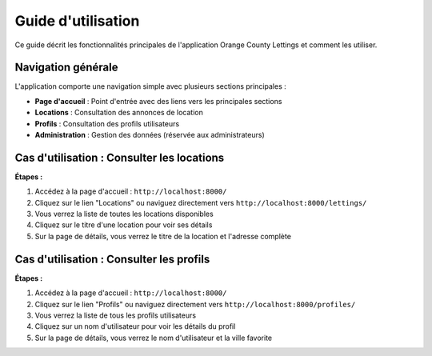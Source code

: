Guide d'utilisation
=================

Ce guide décrit les fonctionnalités principales de l'application Orange County Lettings et comment les utiliser.

Navigation générale
-----------------

L'application comporte une navigation simple avec plusieurs sections principales :

- **Page d'accueil** : Point d'entrée avec des liens vers les principales sections
- **Locations** : Consultation des annonces de location
- **Profils** : Consultation des profils utilisateurs
- **Administration** : Gestion des données (réservée aux administrateurs)

Cas d'utilisation : Consulter les locations
----------------------------------------

**Étapes :**

1. Accédez à la page d'accueil : ``http://localhost:8000/``
2. Cliquez sur le lien "Locations" ou naviguez directement vers ``http://localhost:8000/lettings/``
3. Vous verrez la liste de toutes les locations disponibles
4. Cliquez sur le titre d'une location pour voir ses détails
5. Sur la page de détails, vous verrez le titre de la location et l'adresse complète

Cas d'utilisation : Consulter les profils
--------------------------------------

**Étapes :**

1. Accédez à la page d'accueil : ``http://localhost:8000/``
2. Cliquez sur le lien "Profils" ou naviguez directement vers ``http://localhost:8000/profiles/``
3. Vous verrez la liste de tous les profils utilisateurs
4. Cliquez sur un nom d'utilisateur pour voir les détails du profil
5. Sur la page de détails, vous verrez le nom d'utilisateur et la ville favorite